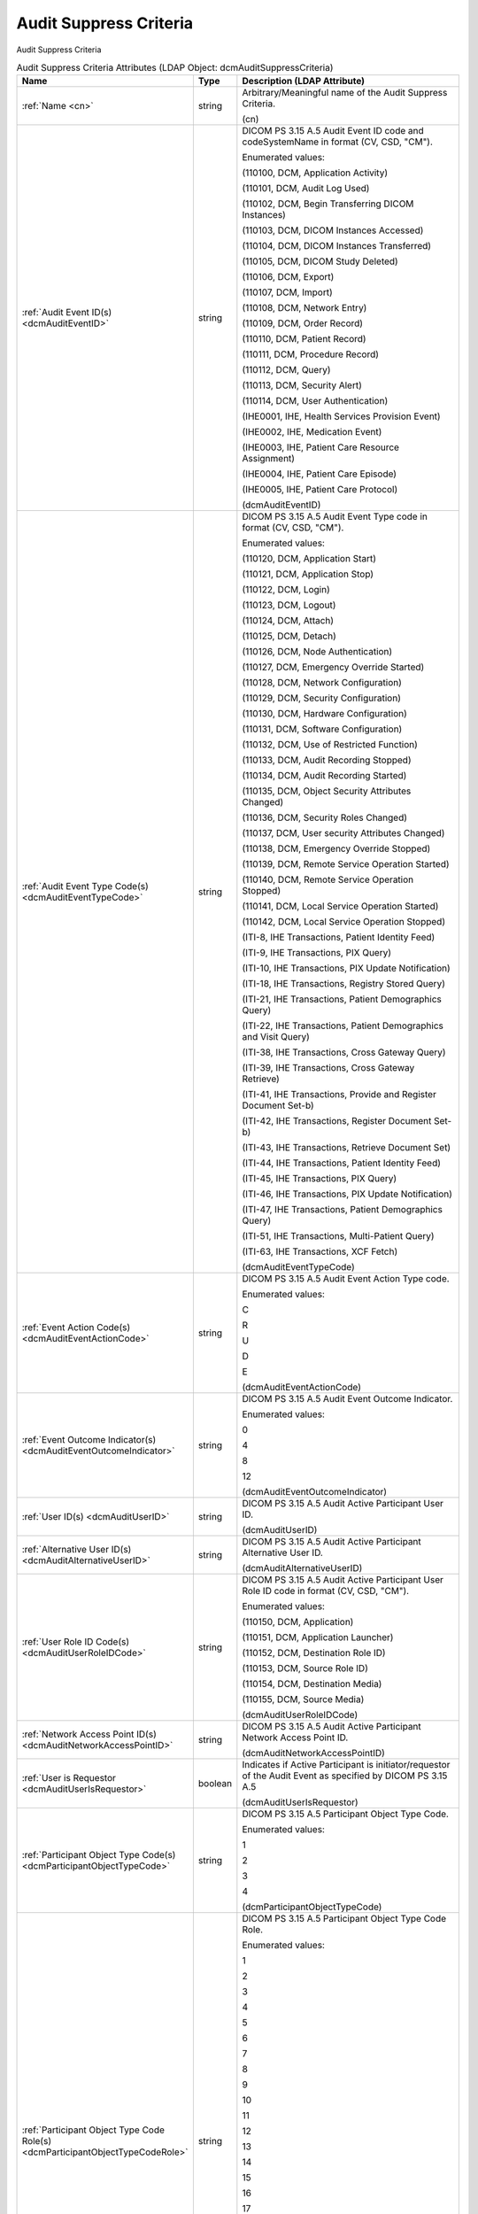 Audit Suppress Criteria
=======================
Audit Suppress Criteria

.. tabularcolumns:: |p{4cm}|l|p{8cm}|
.. csv-table:: Audit Suppress Criteria Attributes (LDAP Object: dcmAuditSuppressCriteria)
    :header: Name, Type, Description (LDAP Attribute)
    :widths: 23, 7, 70

    "
    .. _cn:

    :ref:`Name <cn>`",string,"Arbitrary/Meaningful name of the Audit Suppress Criteria.

    (cn)"
    "
    .. _dcmAuditEventID:

    :ref:`Audit Event ID(s) <dcmAuditEventID>`",string,"DICOM PS 3.15 A.5 Audit Event ID code and codeSystemName in format (CV, CSD, ""CM"").

    Enumerated values:

    (110100, DCM, \Application Activity\)

    (110101, DCM, \Audit Log Used\)

    (110102, DCM, \Begin Transferring DICOM Instances\)

    (110103, DCM, \DICOM Instances Accessed\)

    (110104, DCM, \DICOM Instances Transferred\)

    (110105, DCM, \DICOM Study Deleted\)

    (110106, DCM, \Export\)

    (110107, DCM, \Import\)

    (110108, DCM, \Network Entry\)

    (110109, DCM, \Order Record\)

    (110110, DCM, \Patient Record\)

    (110111, DCM, \Procedure Record\)

    (110112, DCM, \Query\)

    (110113, DCM, \Security Alert\)

    (110114, DCM, \User Authentication\)

    (IHE0001, IHE, \Health Services Provision Event\)

    (IHE0002, IHE, \Medication Event\)

    (IHE0003, IHE, \Patient Care Resource Assignment\)

    (IHE0004, IHE, \Patient Care Episode\)

    (IHE0005, IHE, \Patient Care Protocol\)

    (dcmAuditEventID)"
    "
    .. _dcmAuditEventTypeCode:

    :ref:`Audit Event Type Code(s) <dcmAuditEventTypeCode>`",string,"DICOM PS 3.15 A.5 Audit Event Type code in format (CV, CSD, ""CM"").

    Enumerated values:

    (110120, DCM, \Application Start\)

    (110121, DCM, \Application Stop\)

    (110122, DCM, \Login\)

    (110123, DCM, \Logout\)

    (110124, DCM, \Attach\)

    (110125, DCM, \Detach\)

    (110126, DCM, \Node Authentication\)

    (110127, DCM, \Emergency Override Started\)

    (110128, DCM, \Network Configuration\)

    (110129, DCM, \Security Configuration\)

    (110130, DCM, \Hardware Configuration\)

    (110131, DCM, \Software Configuration\)

    (110132, DCM, \Use of Restricted Function\)

    (110133, DCM, \Audit Recording Stopped\)

    (110134, DCM, \Audit Recording Started\)

    (110135, DCM, \Object Security Attributes Changed\)

    (110136, DCM, \Security Roles Changed\)

    (110137, DCM, \User security Attributes Changed\)

    (110138, DCM, \Emergency Override Stopped\)

    (110139, DCM, \Remote Service Operation Started\)

    (110140, DCM, \Remote Service Operation Stopped\)

    (110141, DCM, \Local Service Operation Started\)

    (110142, DCM, \Local Service Operation Stopped\)

    (ITI-8, IHE Transactions, \Patient Identity Feed\)

    (ITI-9, IHE Transactions, \PIX Query\)

    (ITI-10, IHE Transactions, \PIX Update Notification\)

    (ITI-18, IHE Transactions, \Registry Stored Query\)

    (ITI-21, IHE Transactions, \Patient Demographics Query\)

    (ITI-22, IHE Transactions, \Patient Demographics and Visit Query\)

    (ITI-38, IHE Transactions, \Cross Gateway Query\)

    (ITI-39, IHE Transactions, \Cross Gateway Retrieve\)

    (ITI-41, IHE Transactions, \Provide and Register Document Set-b\)

    (ITI-42, IHE Transactions, \Register Document Set-b\)

    (ITI-43, IHE Transactions, \Retrieve Document Set\)

    (ITI-44, IHE Transactions, \Patient Identity Feed\)

    (ITI-45, IHE Transactions, \PIX Query\)

    (ITI-46, IHE Transactions, \PIX Update Notification\)

    (ITI-47, IHE Transactions, \Patient Demographics Query\)

    (ITI-51, IHE Transactions, \Multi-Patient Query\)

    (ITI-63, IHE Transactions, \XCF Fetch\)

    (dcmAuditEventTypeCode)"
    "
    .. _dcmAuditEventActionCode:

    :ref:`Event Action Code(s) <dcmAuditEventActionCode>`",string,"DICOM PS 3.15 A.5 Audit Event Action Type code.

    Enumerated values:

    C

    R

    U

    D

    E

    (dcmAuditEventActionCode)"
    "
    .. _dcmAuditEventOutcomeIndicator:

    :ref:`Event Outcome Indicator(s) <dcmAuditEventOutcomeIndicator>`",string,"DICOM PS 3.15 A.5 Audit Event Outcome Indicator.

    Enumerated values:

    0

    4

    8

    12

    (dcmAuditEventOutcomeIndicator)"
    "
    .. _dcmAuditUserID:

    :ref:`User ID(s) <dcmAuditUserID>`",string,"DICOM PS 3.15 A.5 Audit Active Participant User ID.

    (dcmAuditUserID)"
    "
    .. _dcmAuditAlternativeUserID:

    :ref:`Alternative User ID(s) <dcmAuditAlternativeUserID>`",string,"DICOM PS 3.15 A.5 Audit Active Participant Alternative User ID.

    (dcmAuditAlternativeUserID)"
    "
    .. _dcmAuditUserRoleIDCode:

    :ref:`User Role ID Code(s) <dcmAuditUserRoleIDCode>`",string,"DICOM PS 3.15 A.5 Audit Active Participant User Role ID code in format (CV, CSD, ""CM"").

    Enumerated values:

    (110150, DCM, \Application\)

    (110151, DCM, \Application Launcher\)

    (110152, DCM, \Destination Role ID\)

    (110153, DCM, \Source Role ID\)

    (110154, DCM, \Destination Media\)

    (110155, DCM, \Source Media\)

    (dcmAuditUserRoleIDCode)"
    "
    .. _dcmAuditNetworkAccessPointID:

    :ref:`Network Access Point ID(s) <dcmAuditNetworkAccessPointID>`",string,"DICOM PS 3.15 A.5 Audit Active Participant Network Access Point ID.

    (dcmAuditNetworkAccessPointID)"
    "
    .. _dcmAuditUserIsRequestor:

    :ref:`User is Requestor <dcmAuditUserIsRequestor>`",boolean,"Indicates if Active Participant is initiator/requestor of the Audit Event as specified by DICOM PS 3.15 A.5

    (dcmAuditUserIsRequestor)"
    "
    .. _dcmParticipantObjectTypeCode:

    :ref:`Participant Object Type Code(s) <dcmParticipantObjectTypeCode>`",string,"DICOM PS 3.15 A.5 Participant Object Type Code.

    Enumerated values:

    1

    2

    3

    4

    (dcmParticipantObjectTypeCode)"
    "
    .. _dcmParticipantObjectTypeCodeRole:

    :ref:`Participant Object Type Code Role(s) <dcmParticipantObjectTypeCodeRole>`",string,"DICOM PS 3.15 A.5 Participant Object Type Code Role.

    Enumerated values:

    1

    2

    3

    4

    5

    6

    7

    8

    9

    10

    11

    12

    13

    14

    15

    16

    17

    18

    19

    20

    21

    22

    23

    24

    25

    26

    (dcmParticipantObjectTypeCodeRole)"
    "
    .. _dcmParticipantObjectDataLifeCycle:

    :ref:`Participant Object Data Life Cycle(s) <dcmParticipantObjectDataLifeCycle>`",string,"DICOM PS 3.15 A.5 Participant Object Data Life Cycle.

    Enumerated values:

    1

    2

    3

    4

    5

    6

    7

    8

    9

    10

    11

    12

    13

    14

    15

    (dcmParticipantObjectDataLifeCycle)"
